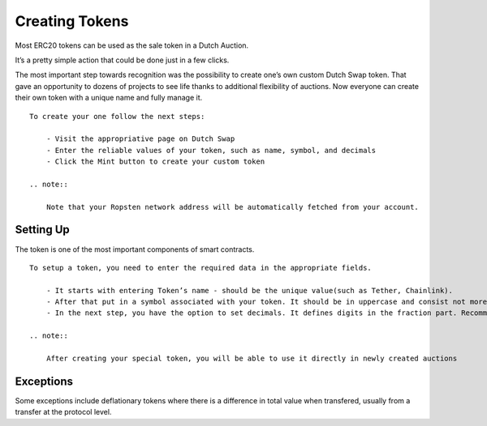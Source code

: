.. _creating_tokens:

===================
Creating Tokens
===================

Most ERC20 tokens can be used as the sale token in a Dutch Auction. 

It’s a pretty simple action that could be done just in a few clicks.

The most important step towards recognition was the possibility to create one’s own custom Dutch Swap token. That gave an opportunity to dozens of projects to see life thanks to additional flexibility of auctions. Now everyone can create their own token with a unique name and fully manage it.

::

    To create your one follow the next steps:

        - Visit the appropriative page on Dutch Swap
        - Enter the reliable values of your token, such as name, symbol, and decimals
        - Click the Mint button to create your custom token

    .. note::

        Note that your Ropsten network address will be automatically fetched from your account.

Setting Up
==========


The token is one of the most important components of smart contracts.

::

    To setup a token, you need to enter the required data in the appropriate fields. 

        - It starts with entering Token’s name - should be the unique value(such as Tether, Chainlink).
        - After that put in a symbol associated with your token. It should be in uppercase and consist not more than from 3 symbols
        - In the next step, you have the option to set decimals. It defines digits in the fraction part. Recommended value is not less than 9

    .. note::

        After creating your special token, you will be able to use it directly in newly created auctions


Exceptions
==========
Some exceptions include deflationary tokens where there is a difference in total value when transfered, usually from a transfer at the protocol level.





